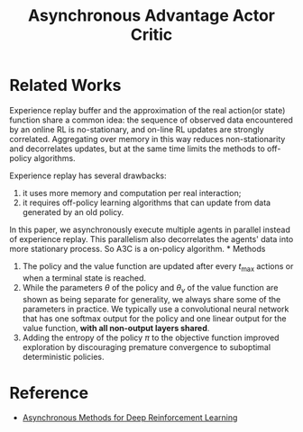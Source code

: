 :PROPERTIES:
:id: D34F35B3-BC69-463A-86F5-CE7CCF441065
:END:
#+title: Asynchronous Advantage Actor Critic
#+STARTUP: latexpreview
#+filetags: :rl:

* Related Works
Experience replay buffer and the approximation of the real action(or state)
function share a common idea: the sequence of observed data encountered by an
online RL is no-stationary, and on-line RL updates are strongly correlated.
Aggregating over memory in this way reduces non-stationarity and decorrelates
updates, but at the same time limits the methods to off-policy algorithms.


Experience replay has several drawbacks:
1. it uses more memory and computation per real interaction;
2. it requires off-policy learning algorithms that can update from data generated
   by an old policy.


In this paper, we asynchronously execute multiple agents in parallel instead of
experience replay. This parallelism also decorrelates the agents' data into more
stationary process. So A3C is a on-policy algorithm.
*
Methods

#+DOWNLOADED: screenshot @ 2021-05-20 17:41:20
#+attr_html: scale=0.8 :align center
#+attr_latex: :width 800cm
#+attr_org: :width 800px
[[file:img/a3c/Methods/2021-05-20_17-41-20_screenshot.png]]

1. The policy and the value function are updated after every $t_{\max}$ actions or
   when a terminal state is reached.
2. While the parameters $\theta$ of the policy and $\theta_{v}$ of the value
   function are shown as being separate for generality, we always share some of
   the parameters in practice. We typically use a convolutional neural network
   that has one softmax output for the policy and one linear output for the
   value function, *with all non-output layers shared*.
3. Adding the entropy of the policy $\pi$ to the objective function improved
   exploration by discouraging premature convergence to suboptimal deterministic
   policies.
* Reference
- [[ebib:mnihAsynchronousMethodsDeep2016][Asynchronous Methods for Deep Reinforcement Learning]]

# Local Variables:
# org-gtd-directory: "./img/a3c/"
# End: